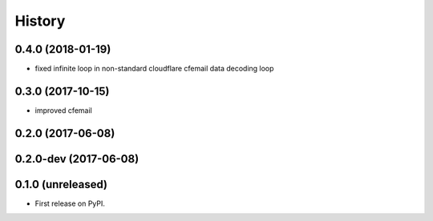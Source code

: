 =======
History
=======

.. comment:: bumpversion marker

0.4.0 (2018-01-19)
------------------
* fixed infinite loop in non-standard cloudflare cfemail data decoding loop

0.3.0 (2017-10-15)
------------------
* improved cfemail

0.2.0 (2017-06-08)
------------------

0.2.0-dev (2017-06-08)
----------------------

0.1.0 (unreleased)
------------------

* First release on PyPI.
